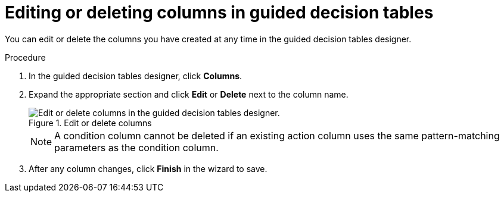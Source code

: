 [id='guided-decision-tables-columns-edit-proc']
= Editing or deleting columns in guided decision tables

You can edit or delete the columns you have created at any time in the guided decision tables designer.

.Procedure
. In the guided decision tables designer, click *Columns*.
. Expand the appropriate section and click *Edit* or *Delete* next to the column name.
+
.Edit or delete columns
image::rules/guided-decision-tables-columns-edit.png[Edit or delete columns in the guided decision tables designer.]
+
NOTE: A condition column cannot be deleted if an existing action column uses the same pattern-matching parameters as the condition column.

. After any column changes, click *Finish* in the wizard to save.
